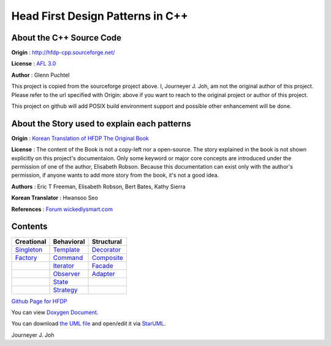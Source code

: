 
=================================
Head First Design Patterns in C++
=================================

About the C++ Source Code
-------------------------

**Origin** : http://hfdp-cpp.sourceforge.net/

**License** : `AFL 3.0 <http://opensource.org/licenses/afl-3.0.php>`_

**Author** : Glenn Puchtel

This project is copied from the sourceforge project above.
I, Journeyer J. Joh, am not the original author of this project.
Please refer to the url specified with Origin: above
if you want to reach to the original project or author of this project.

This project on github will add POSIX build environment support and
possible other enhancement will be done.


About the Story used to explain each patterns
---------------------------------------------

.. image:: docs/_static/thebookcover.jpg
   :scale: 50 %
   :alt: The Book We Love

**Origin** :
`Korean Translation of HFDP
<http://www.hanb.co.kr/book/look.html?isbn=89-7914-340-0>`_
`The Original Book <http://shop.oreilly.com/product/9780596007126.do>`_

**License** : The content of the Book is not a copy-left nor a open-source.
The story explained in the book is not shown explicitly on this project's
documentaion. Only some keyword or major core concepts are introduced under the
permission of one of the author, Elisabeth Robson.
Because this documentation can exist only with the author's permission, if
anyone wants to add more story from the book, it's not a good idea.

**Authors** :
Eric T Freeman, Elisabeth Robson, Bert Bates, Kathy Sierra

**Korean Translator** :
Hwansoo Seo

**References** : `Forum <http://headfirstlabs.com/books/hfdp/>`_
`wickedlysmart.com <http://wickedlysmart.com/>`_


Contents
--------

+--------------------------------------------------+--------------------------------------------------+--------------------------------------------------+
|Creational                                        |Behavioral                                        |Structural                                        |
+==================================================+==================================================+==================================================+
|`Singleton <docs/_static/Silver/Singleton>`_      |`Template <docs/_static/Silver/Template>`_        |`Decorator <docs/_static/Silver/Decorator>`_      |
+--------------------------------------------------+--------------------------------------------------+--------------------------------------------------+
|`Factory <docs/_static/Silver/Factory>`_          |`Command <docs/_static/Silver/Command>`_          |`Composite <docs/_static/Silver/Composite>`_      |
+--------------------------------------------------+--------------------------------------------------+--------------------------------------------------+
|                                                  |`Iterator <docs/_static/Silver/Iterator>`_        |`Facade <docs/_static/Silver/Facade>`_            |
+--------------------------------------------------+--------------------------------------------------+--------------------------------------------------+
|                                                  |`Observer <docs/_static/Silver/Observer>`_        |`Adapter <docs/_static/Silver/Adapter>`_          |
+--------------------------------------------------+--------------------------------------------------+--------------------------------------------------+
|                                                  |`State <docs/_static/Silver/State>`_              |                                                  |
+--------------------------------------------------+--------------------------------------------------+--------------------------------------------------+
|                                                  |`Strategy <docs/_static/Silver/Strategy>`_        |                                                  |
+--------------------------------------------------+--------------------------------------------------+--------------------------------------------------+

| `Github Page for HFDP <http://journeyer.github.com/hfdpcpp_s>`_

You can view `Doxygen Document
<http://journeyer.github.com/hfdpcpp_s/doxygen>`_.

You can download `the UML file
<http://journeyer.github.com/hfdpcpp_s/_downloads/Silver.uml>`_ and open/edit it
via `StarUML <http://staruml.sourceforge.net/en/>`_.


Journeyer J. Joh

